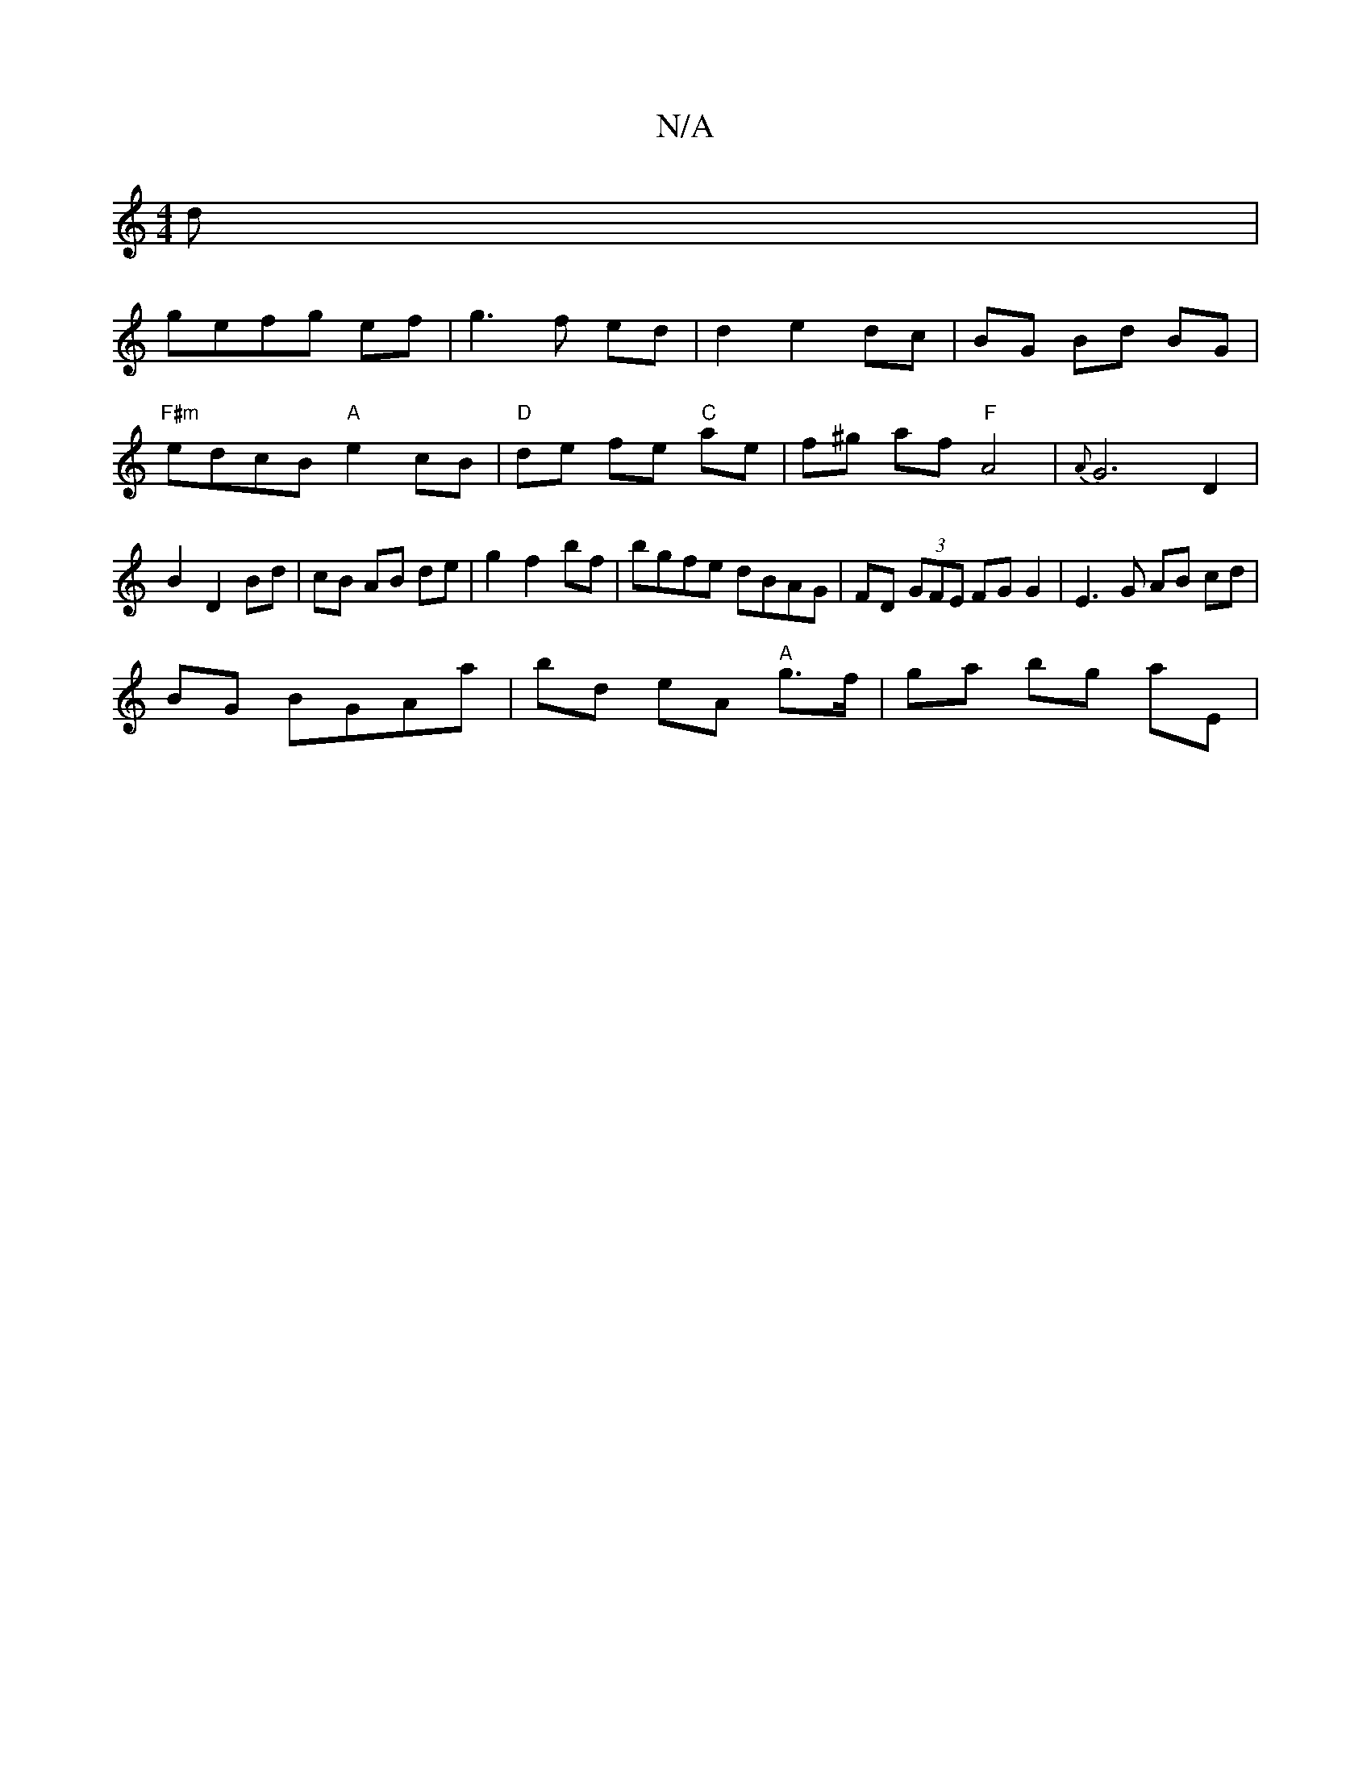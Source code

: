 X:1
T:N/A
M:4/4
R:N/A
K:Cmajor
3d|
gefg ef|g3 f ed |d2 e2 dc|BG Bd BG|"F#m" edcB "A"e2 cB|"D" de- fe "C" ae|f^g af "F"A4|{A}G6D2|B2 D2 Bd|cB AB de|g2 f2 bf|bgfe dBAG|FD (3GFE FG G2|E3G AB cd|
BG BGAa | bd eA "A"g>f | ga bg aE | "G-